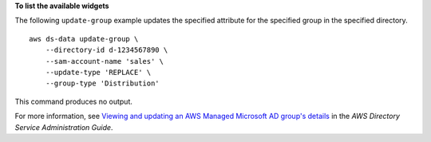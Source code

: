 **To list the available widgets**

The following ``update-group`` example updates the specified attribute for the specified group in the specified directory. ::

    aws ds-data update-group \
        --directory-id d-1234567890 \
        --sam-account-name 'sales' \
        --update-type 'REPLACE' \
        --group-type 'Distribution'

This command produces no output.

For more information, see `Viewing and updating an AWS Managed Microsoft AD group's details <https://docs.aws.amazon.com/directoryservice/latest/admin-guide/ms_ad_view_update_group.html>`__ in the *AWS Directory Service Administration Guide*.
